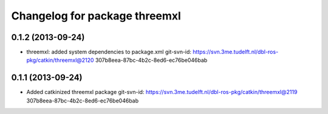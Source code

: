 ^^^^^^^^^^^^^^^^^^^^^^^^^^^^^^
Changelog for package threemxl
^^^^^^^^^^^^^^^^^^^^^^^^^^^^^^

0.1.2 (2013-09-24)
------------------
* threemxl: added system dependencies to package.xml
  git-svn-id: https://svn.3me.tudelft.nl/dbl-ros-pkg/catkin/threemxl@2120 307b8eea-87bc-4b2c-8ed6-ec76be046bab

0.1.1 (2013-09-24)
------------------
* Added catkinized threemxl package
  git-svn-id: https://svn.3me.tudelft.nl/dbl-ros-pkg/catkin/threemxl@2119 307b8eea-87bc-4b2c-8ed6-ec76be046bab
